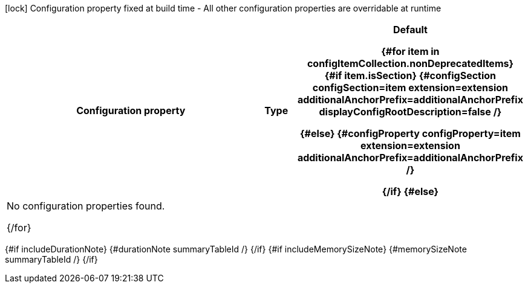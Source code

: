 :summaryTableId: {summaryTableId}
[.configuration-legend]
icon:lock[title=Fixed at build time] Configuration property fixed at build time - All other configuration properties are overridable at runtime
[.configuration-reference{#if searchable}.searchable{/if}, cols="80,.^10,.^10"]
|===

h|[.header-title]##Configuration property##
h|Type
h|Default

{#for item in configItemCollection.nonDeprecatedItems}
{#if item.isSection}
{#configSection configSection=item extension=extension additionalAnchorPrefix=additionalAnchorPrefix displayConfigRootDescription=false /}

{#else}
{#configProperty configProperty=item extension=extension additionalAnchorPrefix=additionalAnchorPrefix /}

{/if}
{#else}
3+|No configuration properties found.

{/for}
|===

{#if includeDurationNote}
{#durationNote summaryTableId /}
{/if}
{#if includeMemorySizeNote}
{#memorySizeNote summaryTableId /}
{/if}

:!summaryTableId: